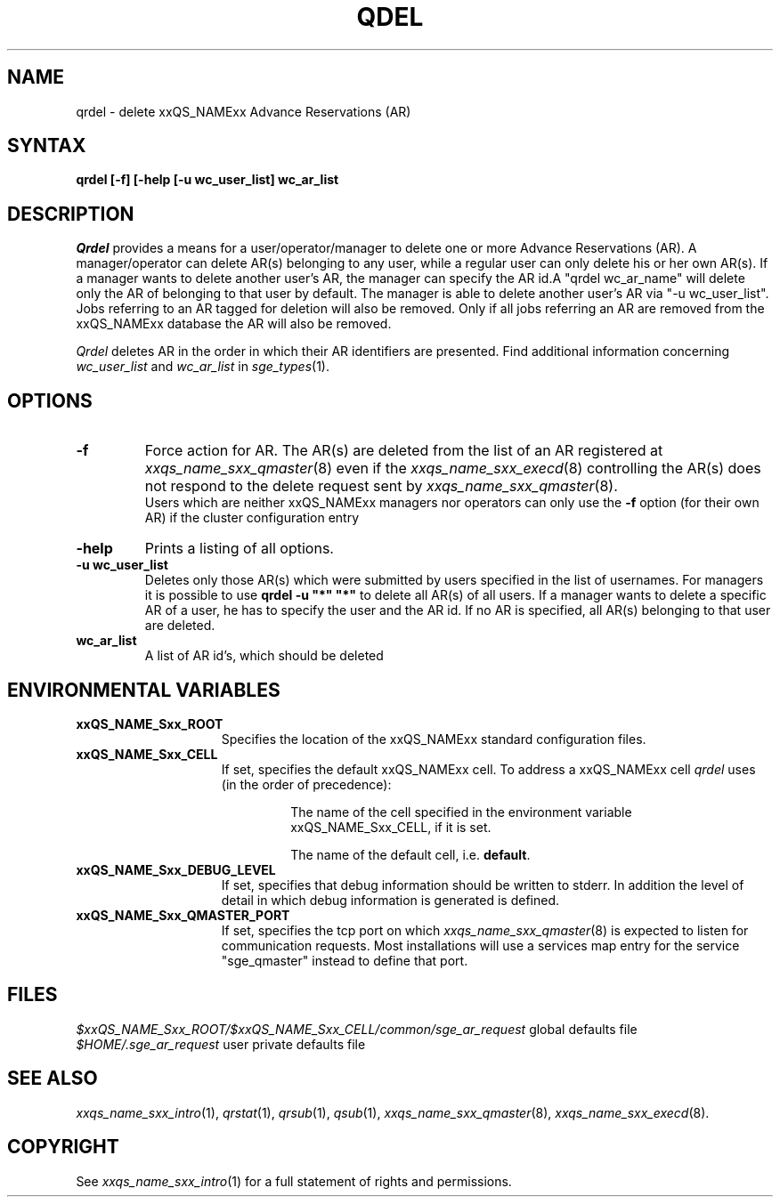 '\" t
.\"___INFO__MARK_BEGIN__
.\"
.\" Copyright: 2004 by Sun Microsystems, Inc.
.\"
.\"___INFO__MARK_END__
.\"
.\" $RCSfile: qrdel.1,v $     Last Update: $Date: 2007/06/15 13:49:15 $     Revision: $Revision: 1.1.2.2 $
.\"
.\"
.\" Some handy macro definitions [from Tom Christensen's man(1) manual page].
.\"
.de SB		\" small and bold
.if !"\\$1"" \\s-2\\fB\&\\$1\\s0\\fR\\$2 \\$3 \\$4 \\$5
..
.\"
.de T		\" switch to typewriter font
.ft CW		\" probably want CW if you don't have TA font
..
.\"
.de TY		\" put $1 in typewriter font
.if t .T
.if n ``\c
\\$1\c
.if t .ft P
.if n \&''\c
\\$2
..
.\"
.de M		\" man page reference
\\fI\\$1\\fR\\|(\\$2)\\$3
..
.TH QDEL 1 "$Date: 2007/06/15 13:49:15 $" "xxRELxx" "xxQS_NAMExx User Commands"
.SH NAME
qrdel \- delete xxQS_NAMExx Advance Reservations (AR)
.SH SYNTAX
.B qrdel
.B [\-f]
.B [\-help
.B [\-u wc_user_list]
.B wc_ar_list
.\"
.\" 
.SH DESCRIPTION
.I Qrdel
provides a means for a user/operator/manager to delete
one or more Advance Reservations (AR). A manager/operator can delete AR(s) belonging to any
user, while a regular user can only delete his or her own AR(s).
If a manager wants to delete another user's AR, the manager can specify
the AR id.A "qrdel wc_ar_name" will delete only the AR of belonging to  
that user by default. The manager is able to delete another user's AR via "-u wc_user_list". 
Jobs referring to an AR tagged for deletion will also be removed. 
Only if all jobs referring an AR are removed from the xxQS_NAMExx database 
the AR will also be removed.

.I Qrdel
deletes AR in the order in which their AR 
identifiers are presented. Find additional information concerning
\fIwc_user_list\fP and \fIwc_ar_list\fP in
.M sge_types 1 .
.\"
.\"
.SH OPTIONS
.\"
.IP "\fB\-f\fP"
Force action for AR. The AR(s) are deleted from the list of an AR
registered at
.M xxqs_name_sxx_qmaster 8
even if the
.M xxqs_name_sxx_execd 8
controlling the AR(s) does not respond to the delete request sent by
.M xxqs_name_sxx_qmaster 8 .
.br
Users which are neither xxQS_NAMExx managers nor operators can only use the
.B \-f
option (for their own AR) if the cluster configuration entry
.\"
.IP "\fB\-help\fP"
Prints a listing of all options.
.\"
.IP "\fB\-u wc_user_list\fP"
Deletes only those AR(s) which were submitted by
users specified in the list of usernames.
For managers it is possible to use \fB\qrdel -u "*" "*"\fP to delete
all AR(s) of all users. If a manager wants to delete a specific
AR of a user, he has to specify the user and the AR id. If no 
AR is specified, all AR(s) belonging to that user are deleted.
.\"
.IP "\fBwc_ar_list\fP"
A list of AR id's, which should be deleted
.\"
.\"
.SH "ENVIRONMENTAL VARIABLES"
.\" 
.IP "\fBxxQS_NAME_Sxx_ROOT\fP" 1.5i
Specifies the location of the xxQS_NAMExx standard configuration
files.
.\"
.IP "\fBxxQS_NAME_Sxx_CELL\fP" 1.5i
If set, specifies the default xxQS_NAMExx cell. To address a xxQS_NAMExx
cell
.I qrdel
uses (in the order of precedence):
.sp 1
.RS
.RS
The name of the cell specified in the environment 
variable xxQS_NAME_Sxx_CELL, if it is set.
.sp 1
The name of the default cell, i.e. \fBdefault\fP.
.sp 1
.RE
.RE
.\"
.IP "\fBxxQS_NAME_Sxx_DEBUG_LEVEL\fP" 1.5i
If set, specifies that debug information
should be written to stderr. In addition the level of
detail in which debug information is generated is defined.
.\"
.IP "\fBxxQS_NAME_Sxx_QMASTER_PORT\fP" 1.5i
If set, specifies the tcp port on which
.M xxqs_name_sxx_qmaster 8
is expected to listen for communication requests.
Most installations will use a services map entry for the
service "sge_qmaster" instead to define that port.
.\"
.\"
.SH FILES
.nf
.ta \w'<xxqs_name_sxx_root>/     'u
.ta 
\fI$xxQS_NAME_Sxx_ROOT/$xxQS_NAME_Sxx_CELL/common/sge_ar_request\fR global defaults file
\fI$HOME/.sge_ar_request\fR user private defaults file
.fi
.\"
.\"
.SH "SEE ALSO"
.M xxqs_name_sxx_intro 1 ,
.M qrstat 1 ,
.M qrsub 1 ,
.M qsub 1 ,
.M xxqs_name_sxx_qmaster 8 ,
.M xxqs_name_sxx_execd 8 .
.\"
.\"
.SH "COPYRIGHT"
See
.M xxqs_name_sxx_intro 1
for a full statement of rights and permissions.
